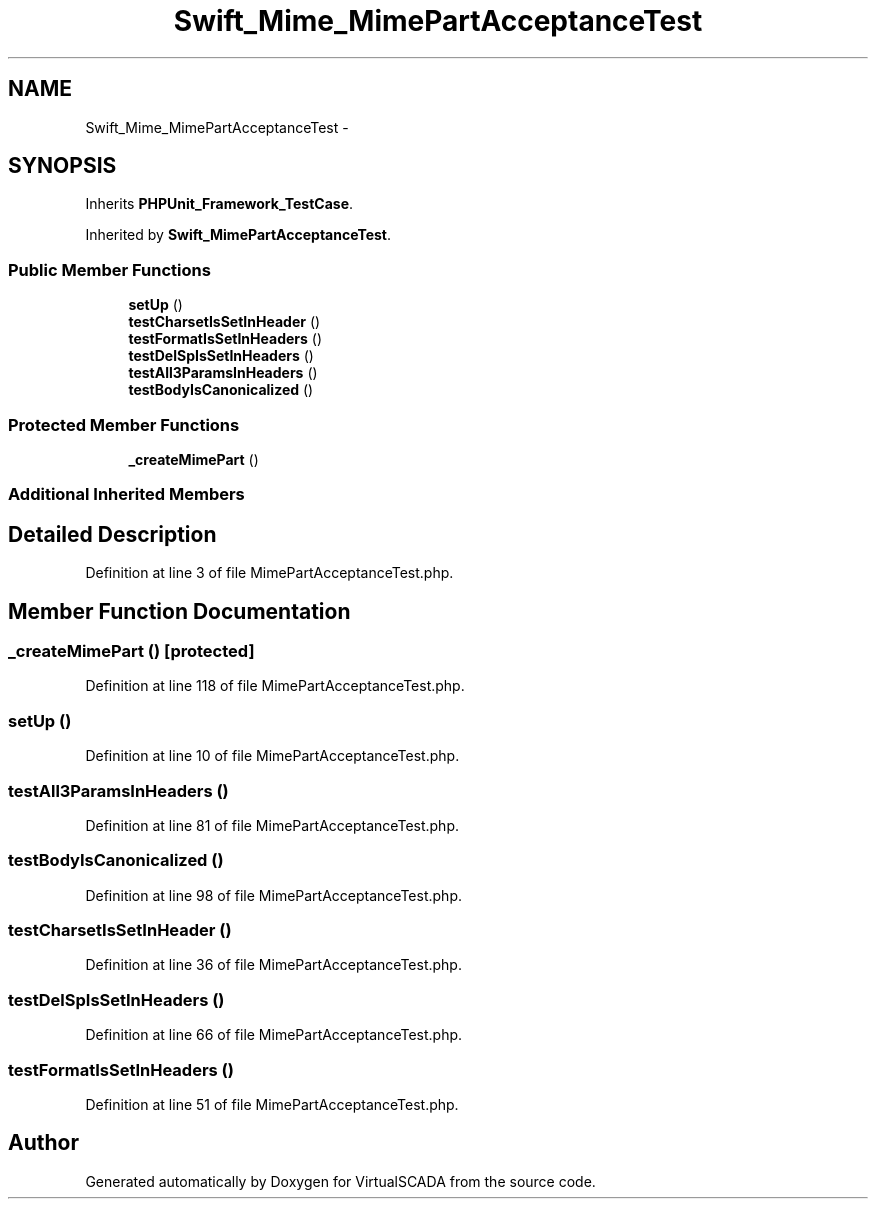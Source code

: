 .TH "Swift_Mime_MimePartAcceptanceTest" 3 "Tue Apr 14 2015" "Version 1.0" "VirtualSCADA" \" -*- nroff -*-
.ad l
.nh
.SH NAME
Swift_Mime_MimePartAcceptanceTest \- 
.SH SYNOPSIS
.br
.PP
.PP
Inherits \fBPHPUnit_Framework_TestCase\fP\&.
.PP
Inherited by \fBSwift_MimePartAcceptanceTest\fP\&.
.SS "Public Member Functions"

.in +1c
.ti -1c
.RI "\fBsetUp\fP ()"
.br
.ti -1c
.RI "\fBtestCharsetIsSetInHeader\fP ()"
.br
.ti -1c
.RI "\fBtestFormatIsSetInHeaders\fP ()"
.br
.ti -1c
.RI "\fBtestDelSpIsSetInHeaders\fP ()"
.br
.ti -1c
.RI "\fBtestAll3ParamsInHeaders\fP ()"
.br
.ti -1c
.RI "\fBtestBodyIsCanonicalized\fP ()"
.br
.in -1c
.SS "Protected Member Functions"

.in +1c
.ti -1c
.RI "\fB_createMimePart\fP ()"
.br
.in -1c
.SS "Additional Inherited Members"
.SH "Detailed Description"
.PP 
Definition at line 3 of file MimePartAcceptanceTest\&.php\&.
.SH "Member Function Documentation"
.PP 
.SS "_createMimePart ()\fC [protected]\fP"

.PP
Definition at line 118 of file MimePartAcceptanceTest\&.php\&.
.SS "setUp ()"

.PP
Definition at line 10 of file MimePartAcceptanceTest\&.php\&.
.SS "testAll3ParamsInHeaders ()"

.PP
Definition at line 81 of file MimePartAcceptanceTest\&.php\&.
.SS "testBodyIsCanonicalized ()"

.PP
Definition at line 98 of file MimePartAcceptanceTest\&.php\&.
.SS "testCharsetIsSetInHeader ()"

.PP
Definition at line 36 of file MimePartAcceptanceTest\&.php\&.
.SS "testDelSpIsSetInHeaders ()"

.PP
Definition at line 66 of file MimePartAcceptanceTest\&.php\&.
.SS "testFormatIsSetInHeaders ()"

.PP
Definition at line 51 of file MimePartAcceptanceTest\&.php\&.

.SH "Author"
.PP 
Generated automatically by Doxygen for VirtualSCADA from the source code\&.
